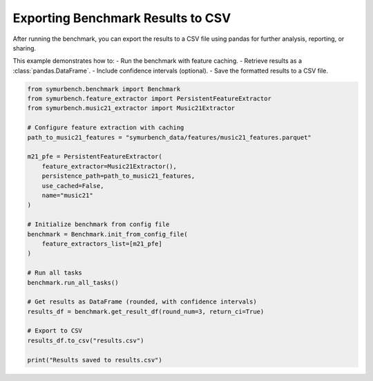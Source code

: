 Exporting Benchmark Results to CSV
==================================

After running the benchmark, you can export the results to a CSV file using pandas for further analysis, reporting, or sharing.

This example demonstrates how to:
- Run the benchmark with feature caching.
- Retrieve results as a :class:`pandas.DataFrame`.
- Include confidence intervals (optional).
- Save the formatted results to a CSV file.

.. code-block:: python

   from symurbench.benchmark import Benchmark
   from symurbench.feature_extractor import PersistentFeatureExtractor
   from symurbench.music21_extractor import Music21Extractor

   # Configure feature extraction with caching
   path_to_music21_features = "symurbench_data/features/music21_features.parquet"

   m21_pfe = PersistentFeatureExtractor(
       feature_extractor=Music21Extractor(),
       persistence_path=path_to_music21_features,
       use_cached=False,
       name="music21"
   )

   # Initialize benchmark from config file
   benchmark = Benchmark.init_from_config_file(
       feature_extractors_list=[m21_pfe]
   )

   # Run all tasks
   benchmark.run_all_tasks()

   # Get results as DataFrame (rounded, with confidence intervals)
   results_df = benchmark.get_result_df(round_num=3, return_ci=True)

   # Export to CSV
   results_df.to_csv("results.csv")

   print("Results saved to results.csv")
